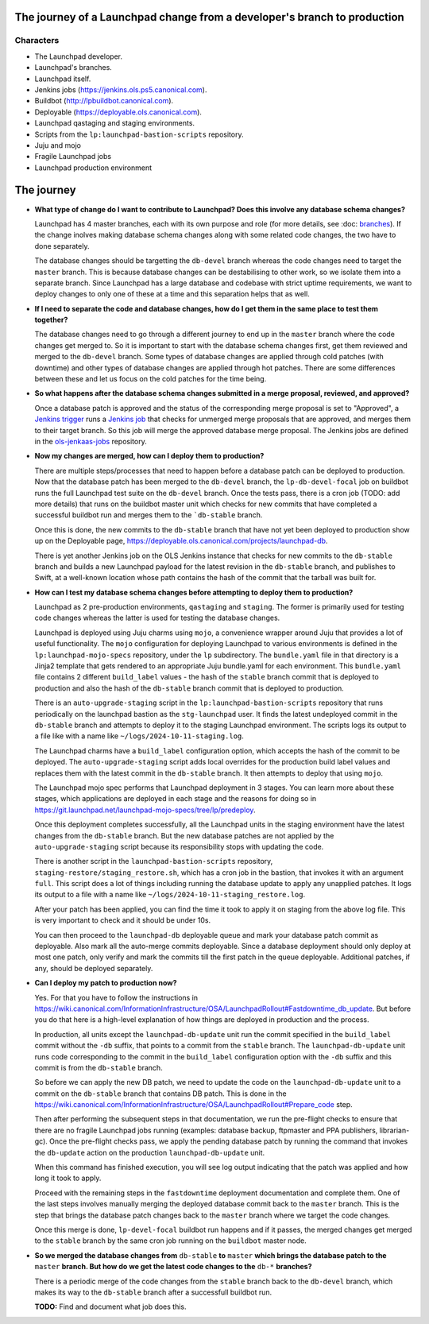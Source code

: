 =========================================================================
The journey of a Launchpad change from a developer's branch to production
=========================================================================

##########
Characters
##########

* The Launchpad developer.
* Launchpad's branches.
* Launchpad itself.
* Jenkins jobs (https://jenkins.ols.ps5.canonical.com).
* Buildbot (http://lpbuildbot.canonical.com).
* Deployable (https://deployable.ols.canonical.com).
* Launchpad qastaging and staging environments.
* Scripts from the ``lp:launchpad-bastion-scripts`` repository.
* Juju and mojo
* Fragile Launchpad jobs
* Launchpad production environment

===========
The journey
===========

* **What type of change do I want to contribute to Launchpad? Does this involve
  any database schema changes?**

  Launchpad has 4 master branches, each with its own purpose and role (for more details, see :doc: `branches </explanation/branches>`_). If the change
  inolves making database schema changes along with some related code changes, the
  two have to done separately.

  The database changes should be targetting the ``db-devel`` branch whereas the code
  changes need to target the ``master`` branch. This is because database changes
  can be destabilising to other work, so we isolate them into a separate branch.
  Since Launchpad has a large database and codebase with strict uptime requirements,
  we want to deploy changes to only one of these at a time and this separation
  helps that as well.

* **If I need to separate the code and database changes, how do I get them in the
  same place to test them together?**

  The database changes need to go through a different journey to end up in the ``master``
  branch where the code changes get merged to. So it is important to start with the
  database schema changes first, get them reviewed and merged to the ``db-devel`` branch.
  Some types of database changes are applied through cold patches (with downtime) and other
  types of database changes are applied through hot patches. There are some differences
  between these and let us focus on the cold patches for the time being.

* **So what happens after the database schema changes submitted in a merge proposal, reviewed, and
  approved?**

  Once a database patch is approved and the status of the corresponding merge proposal is set
  to "Approved", a `Jenkins trigger <https://jenkins.ols.ps5.canonical.com/job/trigger-launchpad/>`_
  runs a `Jenkins job <https://jenkins.ols.ps5.canonical.com/job/launchpad/>`_ that checks for
  unmerged merge proposals that are approved, and merges them to their target branch. So this
  job will merge the approved database merge proposal. The Jenkins jobs are defined in the
  `ols-jenkaas-jobs <https://git.launchpad.net/ols-jenkaas-jobs>`_ repository.

* **Now my changes are merged, how can I deploy them to production?**

  There are multiple steps/processes that need to happen before a database patch can be
  deployed to production. Now that the database patch has been merged to the ``db-devel``
  branch, the ``lp-db-devel-focal`` job on buildbot runs the full Launchpad test suite
  on the ``db-devel`` branch. Once the tests pass, there is a cron job (TODO: add more details)
  that runs on the buildbot master unit which checks for new commits that have completed
  a successful buildbot run and merges them to the ```db-stable`` branch.

  Once this is done, the new commits to the ``db-stable`` branch that have not yet been
  deployed to production show up on the Deployable page, https://deployable.ols.canonical.com/projects/launchpad-db.

  There is yet another Jenkins job on the OLS Jenkins instance that checks for new commits
  to the ``db-stable`` branch and builds a new Launchpad payload for the latest revision in
  the ``db-stable`` branch, and publishes to Swift, at a well-known location whose path contains
  the hash of the commit that the tarball was built for.

* **How can I test my database schema changes before attempting to deploy them to production?**

  Launchpad as 2 pre-production environments, ``qastaging`` and ``staging``. The former is primarily
  used for testing code changes whereas the latter is used for testing the database changes.

  Launchpad is deployed using Juju charms using ``mojo``, a convenience wrapper around Juju that provides
  a lot of useful functionality. The ``mojo`` configuration for deploying Launchpad to various environments
  is defined in the ``lp:launchpad-mojo-specs`` repository, under the ``lp`` subdirectory. The ``bundle.yaml``
  file in that directory is a Jinja2 template that gets rendered to an appropriate Juju bundle.yaml for each
  environment. This ``bundle.yaml`` file contains 2 different ``build_label`` values - the hash of the ``stable``
  branch commit that is deployed to production and also the hash of the ``db-stable`` branch commit that is
  deployed to production.

  There is an ``auto-upgrade-staging`` script in the ``lp:launchpad-bastion-scripts`` repository that
  runs periodically on the launchpad bastion as the ``stg-launchpad`` user. It finds the latest
  undeployed commit in the ``db-stable`` branch and attempts to deploy it to the staging Launchpad environment.
  The scripts logs its output to a file like with a name like ``~/logs/2024-10-11-staging.log``.

  The Launchpad charms have a ``build_label`` configuration option, which accepts the hash of the
  commit to be deployed. The ``auto-upgrade-staging`` script adds local overrides for the production build label
  values and replaces them with the latest commit in the ``db-stable`` branch. It then attempts to
  deploy that using ``mojo``.

  The Launchpad mojo spec performs that Launchpad deployment in 3 stages. You can learn more about these stages,
  which applications are deployed in each stage and the reasons for doing so in
  https://git.launchpad.net/launchpad-mojo-specs/tree/lp/predeploy.

  Once this deployment completes successfully, all the Launchpad units in the staging environment have the latest
  changes from the ``db-stable`` branch. But the new database patches are not applied by the ``auto-upgrade-staging``
  script because its responsibility stops with updating the code.

  There is another script in the ``launchpad-bastion-scripts`` repository, ``staging-restore/staging_restore.sh``,
  which has a cron job in the bastion, that invokes it with an argument ``full``. This script does a lot of things
  including running the database update to apply any unapplied patches. It logs its output to a file with a name
  like ``~/logs/2024-10-11-staging_restore.log``.

  After your patch has been applied, you can find the time it took to apply it on staging from the above log file.
  This is very important to check and it should be under 10s.

  You can then proceed to the ``launchpad-db`` deployable queue and mark your database patch commit as deployable.
  Also mark all the auto-merge commits deployable. Since a database deployment should only deploy at most one
  patch, only verify and mark the commits till the first patch in the queue deployable. Additional patches, if any,
  should be deployed separately.

* **Can I deploy my patch to production now?**

  Yes. For that you have to follow the instructions in https://wiki.canonical.com/InformationInfrastructure/OSA/LaunchpadRollout#Fastdowntime_db_update. But before you do that
  here is a high-level explanation of how things are deployed in production and the process.

  In production, all units except the ``launchpad-db-update`` unit run the commit specified in the ``build_label`` commit
  without the ``-db`` suffix, that points to a commit from the ``stable`` branch. The ``launchpad-db-update`` unit runs
  code corresponding to the commit in the ``build_label`` configuration option with the ``-db`` suffix and this commit is
  from the ``db-stable`` branch.

  So before we can apply the new DB patch, we need to update the code on the ``launchpad-db-update`` unit to a commit on the
  ``db-stable`` branch that contains DB patch. This is done in the
  https://wiki.canonical.com/InformationInfrastructure/OSA/LaunchpadRollout#Prepare_code step.

  Then after performing the subsequent steps in that documentation, we run the pre-flight checks to ensure that there
  are no fragile Launchpad jobs running (examples: database backup, ftpmaster and PPA publishers, librarian-gc). Once
  the pre-flight checks pass, we apply the pending database patch by running the command that invokes the ``db-update``
  action on the production ``launchpad-db-update`` unit.

  When this command has finished execution, you will see log output indicating that the patch was applied and how long
  it took to apply.

  Proceed with the remaining steps in the ``fastdowntime`` deployment documentation and complete them. One of the last
  steps involves manually merging the deployed database commit back to the ``master`` branch. This is the step that
  brings the database patch changes back to the ``master`` branch where we target the code changes.

  Once this merge is done, ``lp-devel-focal`` buildbot run happens and if it passes, the merged changes get merged to
  the ``stable`` branch by the same cron job running on the ``buildbot`` master node.

* **So we merged the database changes from** ``db-stable`` **to** ``master`` **which brings the database patch to the** ``master``
  **branch. But how do we get the latest code changes to the** ``db-*`` **branches?**

  There is a periodic merge of the code changes from the ``stable`` branch back to the ``db-devel`` branch, which makes its
  way to the ``db-stable`` branch after a successfull buildbot run.

  **TODO:** Find and document what job does this.
